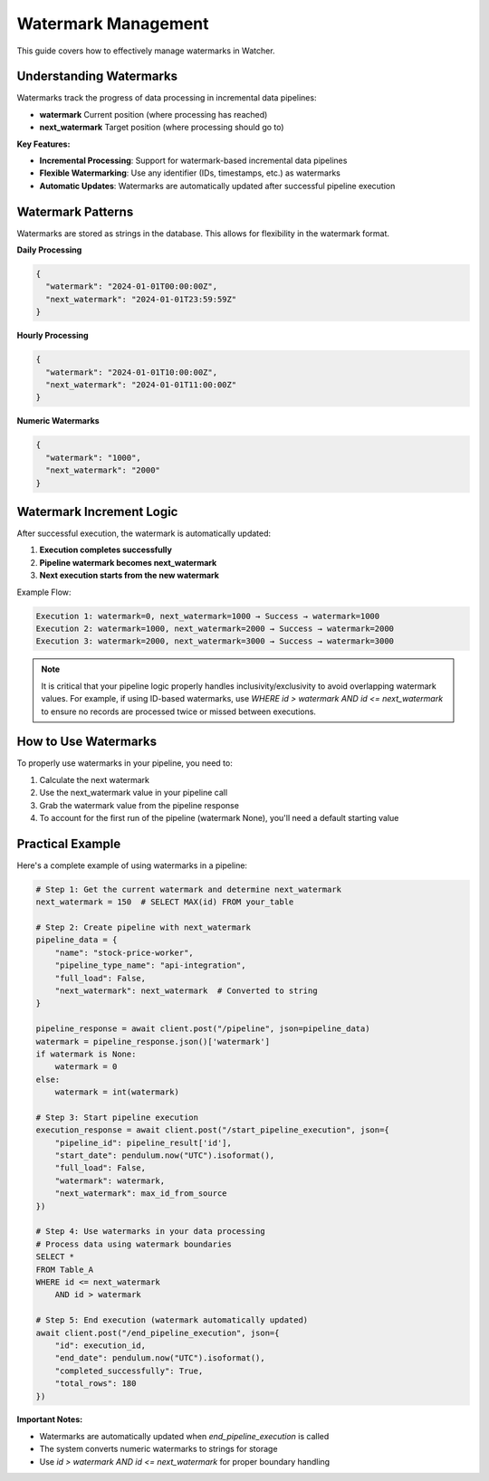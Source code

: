 Watermark Management
====================

This guide covers how to effectively manage watermarks in Watcher.

Understanding Watermarks
~~~~~~~~~~~~~~~~~~~~~~~~~~~~

Watermarks track the progress of data processing in incremental data pipelines:

- **watermark** Current position (where processing has reached)
- **next_watermark** Target position (where processing should go to)

**Key Features:**

- **Incremental Processing**: Support for watermark-based incremental data pipelines
- **Flexible Watermarking**: Use any identifier (IDs, timestamps, etc.) as watermarks
- **Automatic Updates**: Watermarks are automatically updated after successful pipeline execution

Watermark Patterns
~~~~~~~~~~~~~~~~~~

Watermarks are stored as strings in the database. This allows for flexibility in the watermark format.

**Daily Processing**

.. code-block:: json

   {
     "watermark": "2024-01-01T00:00:00Z",
     "next_watermark": "2024-01-01T23:59:59Z"
   }

**Hourly Processing**

.. code-block:: json

   {
     "watermark": "2024-01-01T10:00:00Z",
     "next_watermark": "2024-01-01T11:00:00Z"
   }

**Numeric Watermarks**

.. code-block:: json

   {
     "watermark": "1000",
     "next_watermark": "2000"
   }

Watermark Increment Logic
~~~~~~~~~~~~~~~~~~~~~~~~~~~~

After successful execution, the watermark is automatically updated:

1. **Execution completes successfully**
2. **Pipeline watermark becomes next_watermark**
3. **Next execution starts from the new watermark**

Example Flow:

.. code-block:: text

   Execution 1: watermark=0, next_watermark=1000 → Success → watermark=1000
   Execution 2: watermark=1000, next_watermark=2000 → Success → watermark=2000
   Execution 3: watermark=2000, next_watermark=3000 → Success → watermark=3000

.. note::
   It is critical that your pipeline logic properly handles inclusivity/exclusivity to 
   avoid overlapping watermark values. For example, if using ID-based watermarks, use 
   `WHERE id > watermark AND id <= next_watermark` to ensure no records are processed 
   twice or missed between executions.

How to Use Watermarks
~~~~~~~~~~~~~~~~~~~~~

To properly use watermarks in your pipeline, you need to: 

1. Calculate the next watermark
2. Use the next_watermark value in your pipeline call
3. Grab the watermark value from the pipeline response
4. To account for the first run of the pipeline (watermark None), you'll need a default starting value

Practical Example
~~~~~~~~~~~~~~~~~~

Here's a complete example of using watermarks in a pipeline:

.. code-block:: python

   # Step 1: Get the current watermark and determine next_watermark
   next_watermark = 150  # SELECT MAX(id) FROM your_table
   
   # Step 2: Create pipeline with next_watermark
   pipeline_data = {
       "name": "stock-price-worker",
       "pipeline_type_name": "api-integration",
       "full_load": False,
       "next_watermark": next_watermark  # Converted to string
   }

   pipeline_response = await client.post("/pipeline", json=pipeline_data)
   watermark = pipeline_response.json()['watermark']
   if watermark is None:
       watermark = 0
   else:
       watermark = int(watermark)

   # Step 3: Start pipeline execution
   execution_response = await client.post("/start_pipeline_execution", json={
       "pipeline_id": pipeline_result['id'],
       "start_date": pendulum.now("UTC").isoformat(),
       "full_load": False,
       "watermark": watermark,
       "next_watermark": max_id_from_source
   })
   
   # Step 4: Use watermarks in your data processing   
   # Process data using watermark boundaries
   SELECT *
   FROM Table_A
   WHERE id <= next_watermark
       AND id > watermark
   
   # Step 5: End execution (watermark automatically updated)
   await client.post("/end_pipeline_execution", json={
       "id": execution_id,
       "end_date": pendulum.now("UTC").isoformat(),
       "completed_successfully": True,
       "total_rows": 180
   })

**Important Notes:**

- Watermarks are automatically updated when `end_pipeline_execution` is called
- The system converts numeric watermarks to strings for storage
- Use `id > watermark AND id <= next_watermark` for proper boundary handling